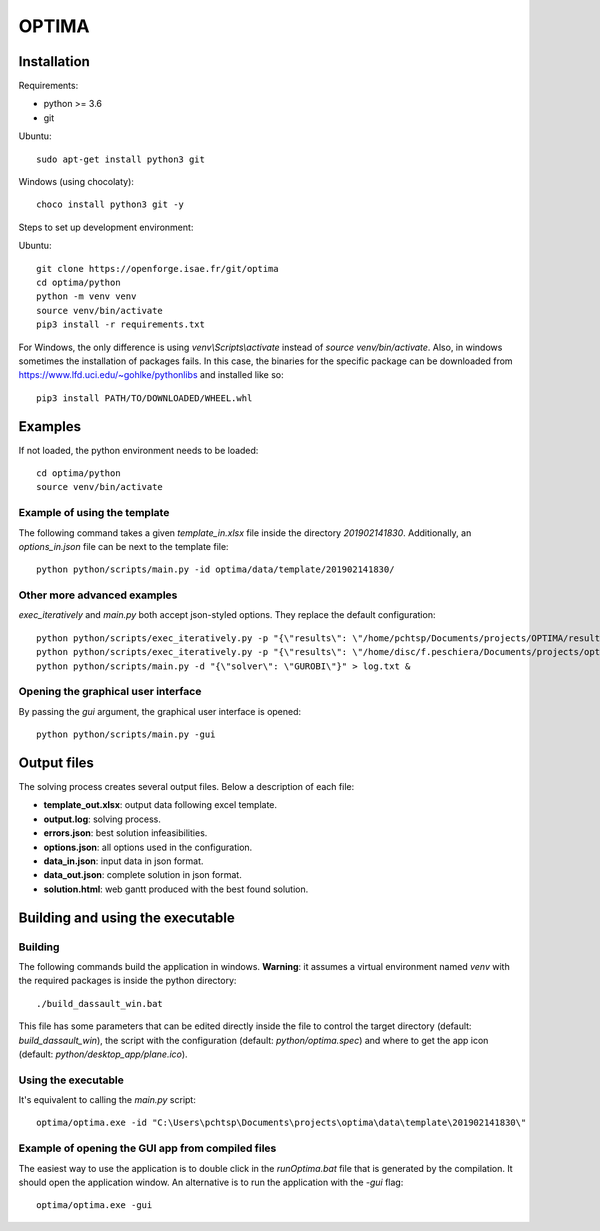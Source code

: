 OPTIMA
**************************

Installation
====================

Requirements:

* python >= 3.6
* git

Ubuntu::

    sudo apt-get install python3 git

Windows (using chocolaty)::

    choco install python3 git -y

Steps to set up development environment:

Ubuntu::

    git clone https://openforge.isae.fr/git/optima
    cd optima/python
    python -m venv venv
    source venv/bin/activate
    pip3 install -r requirements.txt

For Windows, the only difference is using `venv\\Scripts\\activate` instead of `source venv/bin/activate`.
Also, in windows sometimes the installation of packages fails. In this case, the binaries for the specific package can be downloaded from https://www.lfd.uci.edu/~gohlke/pythonlibs and installed like so::

    pip3 install PATH/TO/DOWNLOADED/WHEEL.whl


Examples
==========

If not loaded, the python environment needs to be loaded::

    cd optima/python
    source venv/bin/activate

Example of using the template
----------------------------------

The following command takes a given `template_in.xlsx` file inside the directory `201902141830`. Additionally, an `options_in.json` file can be next to the template file::

    python python/scripts/main.py -id optima/data/template/201902141830/

Other more advanced examples
----------------------------------

`exec_iteratively` and `main.py` both accept json-styled options. They replace the default configuration::

    python python/scripts/exec_iteratively.py -p "{\"results\": \"/home/pchtsp/Documents/projects/OPTIMA/results/\"}" -d "{\"solver\": \"CPLEX\"}" > log.txt &
    python python/scripts/exec_iteratively.py -p "{\"results\": \"/home/disc/f.peschiera/Documents/projects/optima/results/clust1_20181015/\"}" -d "{\"solver\": \"CPLEX\"}" > log_20181015.txt &
    python python/scripts/main.py -d "{\"solver\": \"GUROBI\"}" > log.txt &

Opening the graphical user interface
--------------------------------------

By passing the `gui` argument, the graphical user interface is opened::

    python python/scripts/main.py -gui


Output files
====================

The solving process creates several output files. Below a description of each file:

* **template_out.xlsx**:  output data following excel template.
* **output.log**:  solving process.
* **errors.json**:  best solution infeasibilities.
* **options.json**: all options used in the configuration.
* **data_in.json**: input data in json format.
* **data_out.json**: complete solution in json format.
* **solution.html**: web gantt produced with the best found solution.

Building and using the executable
==================================

Building
-----------

The following commands build the application in windows. **Warning**: it assumes a virtual environment named `venv` with the required packages is inside the python directory::

    ./build_dassault_win.bat

This file has some parameters that can be edited directly inside the file to control the target directory (default: `build_dassault_win`), the script with the configuration (default: `python/optima.spec`) and where to get the app icon (default: `python/desktop_app/plane.ico`).

Using the executable
----------------------

It's equivalent to calling the `main.py` script::

    optima/optima.exe -id "C:\Users\pchtsp\Documents\projects\optima\data\template\201902141830\"

Example of opening the GUI app from compiled files
---------------------------------------------------

The easiest way to use the application is to double click in the `runOptima.bat` file that is generated by the compilation. It should open the application window. An alternative is to run the application with the `-gui` flag::

    optima/optima.exe -gui
